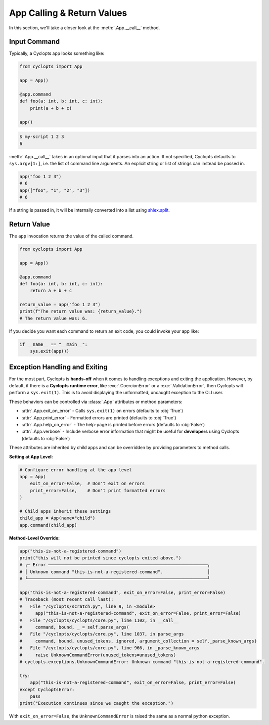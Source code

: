 ===========================
App Calling & Return Values
===========================
In this section, we'll take a closer look at the :meth:`.App.__call__` method.

-------------
Input Command
-------------
Typically, a Cyclopts app looks something like:

.. code-block:: python

   from cyclopts import App

   app = App()

   @app.command
   def foo(a: int, b: int, c: int):
       print(a + b + c)

   app()

.. code-block:: console

   $ my-script 1 2 3
   6

:meth:`.App.__call__` takes in an optional input that it parses into an action.
If not specified, Cyclopts defaults to ``sys.argv[1:]``, i.e. the list of command line arguments.
An explicit string or list of strings can instead be passed in.

.. code-block:: python

   app("foo 1 2 3")
   # 6
   app(["foo", "1", "2", "3"])
   # 6

If a string is passed in, it will be internally converted into a list using `shlex.split <https://docs.python.org/3/library/shlex.html#shlex.split>`_.

------------
Return Value
------------
The ``app`` invocation returns the value of the called command.

.. code-block:: python

   from cyclopts import App

   app = App()

   @app.command
   def foo(a: int, b: int, c: int):
       return a + b + c

   return_value = app("foo 1 2 3")
   print(f"The return value was: {return_value}.")
   # The return value was: 6.

If you decide you want each command to return an exit code, you could invoke your app like:

.. code-block:: python

   if __name__ == "__main__":
       sys.exit(app())


------------------------------
Exception Handling and Exiting
------------------------------
For the most part, Cyclopts is **hands-off** when it comes to handling exceptions and exiting the application.
However, by default, if there is a **Cyclopts runtime error**, like :exc:`.CoercionError` or a :exc:`.ValidationError`, then Cyclopts will perform a ``sys.exit(1)``.
This is to avoid displaying the unformatted, uncaught exception to the CLI user.

These behaviors can be controlled via :class:`.App` attributes or method parameters:

- :attr:`.App.exit_on_error` - Calls ``sys.exit(1)`` on errors (defaults to :obj:`True`)
- :attr:`.App.print_error` - Formatted errors are printed (defaults to :obj:`True`)
- :attr:`.App.help_on_error` - The help-page is printed before errors (defaults to :obj:`False`)
- :attr:`.App.verbose` - Include verbose error information that might be useful for **developers** using Cyclopts (defaults to :obj:`False`)

These attributes are inherited by child apps and can be overridden by providing parameters to method calls.

**Setting at App Level:**

.. code-block:: python

   # Configure error handling at the app level
   app = App(
       exit_on_error=False,  # Don't exit on errors
       print_error=False,    # Don't print formatted errors
   )

   # Child apps inherit these settings
   child_app = App(name="child")
   app.command(child_app)

**Method-Level Override:**

.. code-block:: python

   app("this-is-not-a-registered-command")
   print("this will not be printed since cyclopts exited above.")
   # ╭─ Error ─────────────────────────────────────────────────────────────╮
   # │ Unknown command "this-is-not-a-registered-command".                 │
   # ╰─────────────────────────────────────────────────────────────────────╯

   app("this-is-not-a-registered-command", exit_on_error=False, print_error=False)
   # Traceback (most recent call last):
   #   File "/cyclopts/scratch.py", line 9, in <module>
   #     app("this-is-not-a-registered-command", exit_on_error=False, print_error=False)
   #   File "/cyclopts/cyclopts/core.py", line 1102, in __call__
   #     command, bound, _ = self.parse_args(
   #   File "/cyclopts/cyclopts/core.py", line 1037, in parse_args
   #     command, bound, unused_tokens, ignored, argument_collection = self._parse_known_args(
   #   File "/cyclopts/cyclopts/core.py", line 966, in _parse_known_args
   #     raise UnknownCommandError(unused_tokens=unused_tokens)
   # cyclopts.exceptions.UnknownCommandError: Unknown command "this-is-not-a-registered-command".

   try:
       app("this-is-not-a-registered-command", exit_on_error=False, print_error=False)
   except CycloptsError:
       pass
   print("Execution continues since we caught the exception.")

With ``exit_on_error=False``, the ``UnknownCommandError`` is raised the same as a normal python exception.
